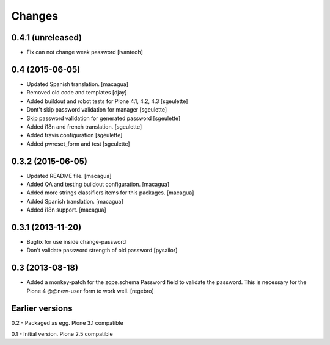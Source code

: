 Changes
=======

0.4.1 (unreleased)
------------------

- Fix can not change weak password
  [ivanteoh]


0.4 (2015-06-05)
----------------

- Updated Spanish translation.
  [macagua]
- Removed old code and templates
  [djay]
- Added buildout and robot tests for Plone 4.1, 4.2, 4.3
  [sgeulette]
- Dont't skip password validation for manager
  [sgeulette]
- Skip password validation for generated password
  [sgeulette]
- Added i18n and french translation.
  [sgeulette]
- Added travis configuration
  [sgeulette]
- Added pwreset_form and test
  [sgeulette]

0.3.2 (2015-06-05)
------------------

- Updated README file. [macagua]
- Added QA and testing buildout configuration. [macagua]
- Added more strings classifiers items for this packages. [macagua]
- Added Spanish translation. [macagua]
- Added i18n support. [macagua]

0.3.1 (2013-11-20)
------------------

- Bugfix for use inside change-password
- Don't validate password strength of old password
  [pysailor]

0.3 (2013-08-18)
----------------

- Added a monkey-patch for the zope.schema Password field to validate
  the password. This is necessary for the Plone 4 @@new-user form to
  work well. [regebro]


Earlier versions
----------------

0.2 - Packaged as egg. Plone 3.1 compatible

0.1 - Initial version. Plone 2.5 compatible
